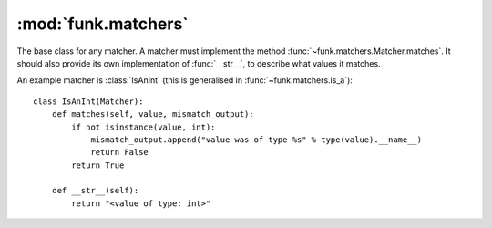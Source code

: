 :mod:`funk.matchers`
====================

.. module:: funk.matchers

.. class:: Matcher

    The base class for any matcher. A matcher must implement the method
    :func:`~funk.matchers.Matcher.matches`. It should also provide its own
    implementation of :func:`__str__`, to describe what values it matches.
    
    .. method:: matches(value, mismatch_output)
    
        Returns :const:`True` if this matcher matches *value*, :const:`False` otherwise.
        
        If the matcher matches *value*, then *mismatch_output* should not be used.
        Otherwise, the reason for the mismatch should be written to *mismatch_output*
        using ``mismatch_output.append``.
    
    An example matcher is :class:`IsAnInt` (this is generalised in :func:`~funk.matchers.is_a`)::
    
        class IsAnInt(Matcher):
            def matches(self, value, mismatch_output):
                if not isinstance(value, int):
                    mismatch_output.append("value was of type %s" % type(value).__name__)
                    return False
                return True
                
            def __str__(self):
                return "<value of type: int>"

.. function:: any_value

    Matches all values

.. function:: is_a(type_)

    Matches any value that is an instance of *type_*.

.. function:: has_attr(**attributes)

    Matches *actual* if, for every pair *(key, value)* in *attributes*,
    ``actual.key == value``.

.. function:: equal_to(value)

    Matches any value equal to *value*.

.. function:: is_(value)

    Matches *actual* if ``actual is value``.

.. function:: not_(matcher)

    Negates the given matcher. For instance, ``not_(equal_to(20))`` will match
    any value not equal to 20.

.. function:: all_of(*matchers)

    Matches a value if all of the passed matchers match the value.

.. function:: any_of(*matchers)

    Matches a value if any of the passed matchers match the value.
